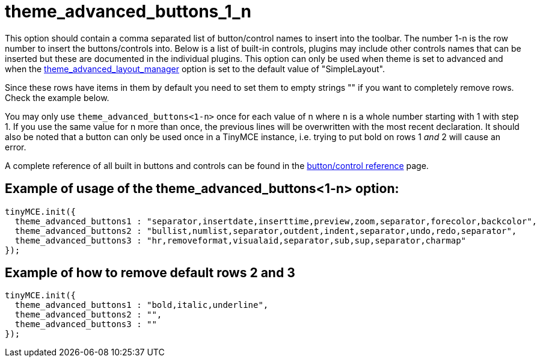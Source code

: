:rootDir: ./../../
:partialsDir: {rootDir}partials/
= theme_advanced_buttons_1_n

This option should contain a comma separated list of button/control names to insert into the toolbar. The number 1-n is the row number to insert the buttons/controls into. Below is a list of built-in controls, plugins may include other controls names that can be inserted but these are documented in the individual plugins. This option can only be used when theme is set to advanced and when the xref:reference/configuration/theme_advanced_layout_manager.adoc[theme_advanced_layout_manager] option is set to the default value of "SimpleLayout".

Since these rows have items in them by default you need to set them to empty strings "" if you want to completely remove rows. Check the example below.

You may only use `theme_advanced_buttons<1-n>` once for each value of n where `n` is a whole number starting with 1 with step 1. If you use the same value for n more than once, the previous lines will be overwritten with the most recent declaration. It should also be noted that a button can only be used once in a TinyMCE instance, i.e. trying to put bold on rows 1 _and_ 2 will cause an error.

A complete reference of all built in buttons and controls can be found in the xref:reference/buttons.adoc[button/control reference] page.

[[example-of-usage-of-the-theme_advanced_buttons1-n-option]]
== Example of usage of the theme_advanced_buttons<1-n> option:
anchor:exampleofusageofthetheme_advanced_buttons1-noption[historical anchor]

[source,js]
----
tinyMCE.init({
  theme_advanced_buttons1 : "separator,insertdate,inserttime,preview,zoom,separator,forecolor,backcolor",
  theme_advanced_buttons2 : "bullist,numlist,separator,outdent,indent,separator,undo,redo,separator",
  theme_advanced_buttons3 : "hr,removeformat,visualaid,separator,sub,sup,separator,charmap"
});
----

[[example-of-how-to-remove-default-rows-2-and-3]]
== Example of how to remove default rows 2 and 3
anchor:exampleofhowtoremovedefaultrows2and3[historical anchor]

[source,js]
----
tinyMCE.init({
  theme_advanced_buttons1 : "bold,italic,underline",
  theme_advanced_buttons2 : "",
  theme_advanced_buttons3 : ""
});
----
